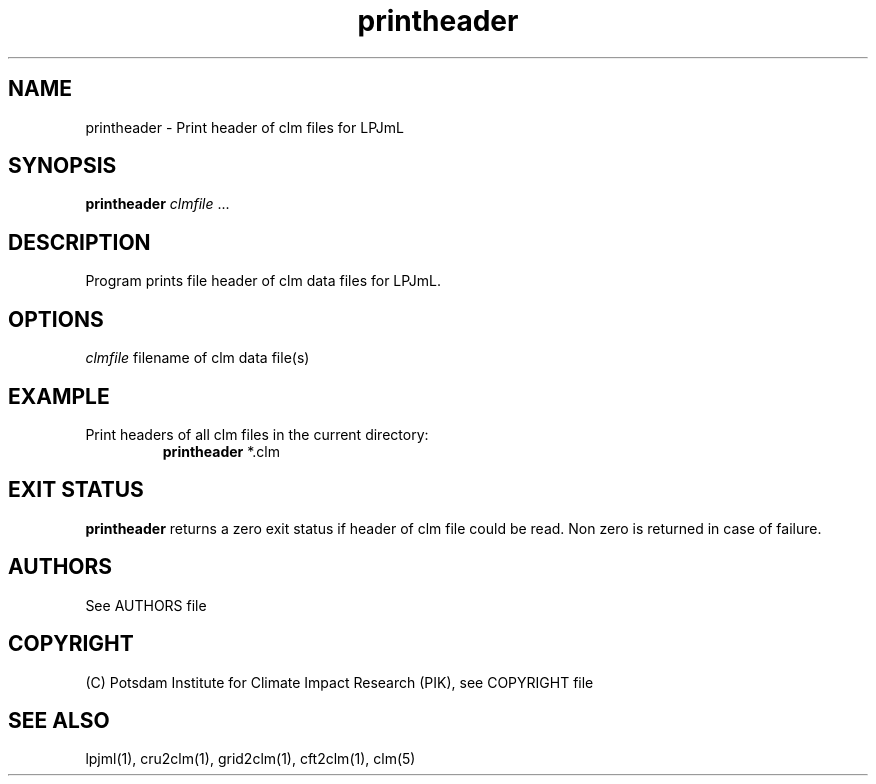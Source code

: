 .TH printheader 1  "October 10, 2008" "version 1.0.002" "USER COMMANDS"
.SH NAME
printheader \- Print header of clm files for LPJmL                   
.SH SYNOPSIS
.B printheader
\fIclmfile\fP ...
.SH DESCRIPTION
Program prints file header of clm data files for LPJmL.
.SH OPTIONS
.I clmfile
filename of clm data file(s)
.SH EXAMPLE
.TP
Print headers of all clm files in the current directory:
.B printheader
*.clm
.PP
.SH EXIT STATUS
.B printheader
returns a zero exit status if header of clm file could be read.
Non zero is returned in case of failure.

.SH AUTHORS

See AUTHORS file

.SH COPYRIGHT

(C) Potsdam Institute for Climate Impact Research (PIK), see COPYRIGHT file

.SH SEE ALSO
lpjml(1), cru2clm(1), grid2clm(1), cft2clm(1), clm(5)
